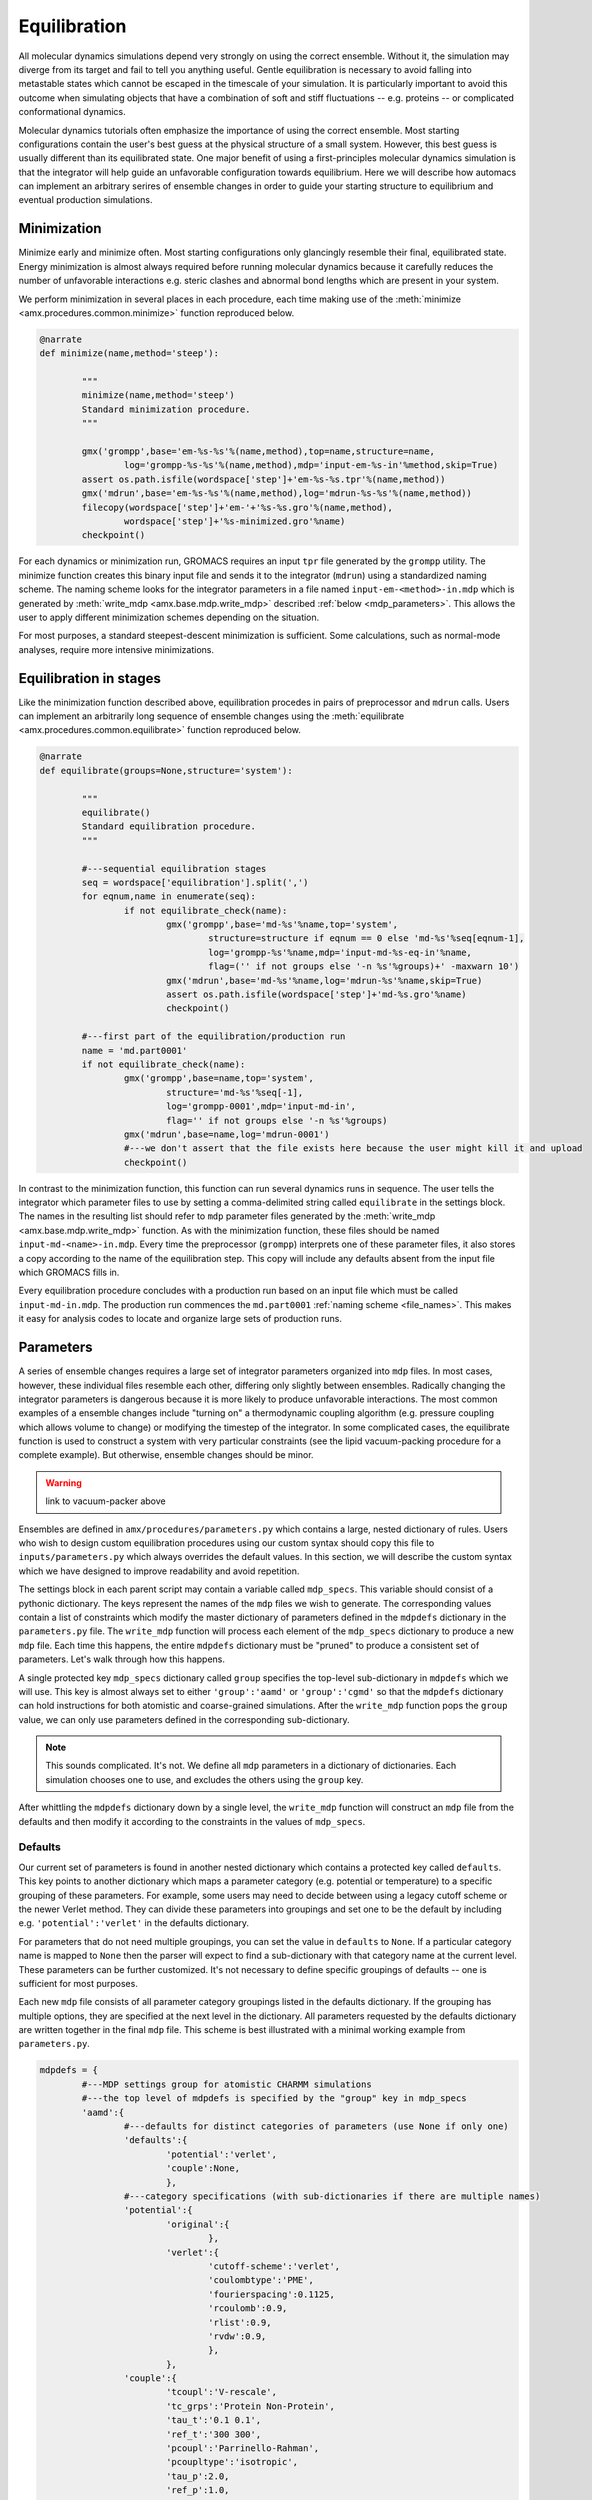
.. title :: Equilibration

*************
Equilibration
*************

All molecular dynamics simulations depend very strongly on using the correct ensemble. Without it, the simulation may diverge from its target and fail to tell you anything useful. Gentle equilibration is necessary to avoid falling into metastable states which cannot be escaped in the timescale of your simulation. It is particularly important to avoid this outcome when simulating objects that have a combination of soft and stiff fluctuations -- e.g. proteins -- or complicated conformational dynamics. 

Molecular dynamics tutorials often emphasize the importance of using the correct ensemble. Most starting configurations contain the user's best guess at the physical structure of a small system. However, this best guess is usually different than its equilibrated state. One major benefit of using a first-principles molecular dynamics simulation is that the integrator will help guide an unfavorable configuration towards equilibrium. Here we will describe how automacs can implement an arbitrary serires of ensemble changes in order to guide your starting structure to equilibrium and eventual production simulations.

Minimization
------------

Minimize early and minimize often. Most starting configurations only glancingly resemble their final, equilibrated state. Energy minimization is almost always required before running molecular dynamics because it carefully reduces the number of unfavorable interactions e.g. steric clashes and abnormal bond lengths which are present in your system. 

We perform minimization in several places in each procedure, each time making use of the :meth:`minimize <amx.procedures.common.minimize>` function reproduced below.

.. code-block :: python

	@narrate
	def minimize(name,method='steep'):

		"""
		minimize(name,method='steep')
		Standard minimization procedure.
		"""

		gmx('grompp',base='em-%s-%s'%(name,method),top=name,structure=name,
			log='grompp-%s-%s'%(name,method),mdp='input-em-%s-in'%method,skip=True)
		assert os.path.isfile(wordspace['step']+'em-%s-%s.tpr'%(name,method))
		gmx('mdrun',base='em-%s-%s'%(name,method),log='mdrun-%s-%s'%(name,method))
		filecopy(wordspace['step']+'em-'+'%s-%s.gro'%(name,method),
			wordspace['step']+'%s-minimized.gro'%name)
		checkpoint()

For each dynamics or minimization run, GROMACS requires an input ``tpr`` file generated by the ``grompp`` utility. The minimize function creates this binary input file and sends it to the integrator (``mdrun``) using a standardized naming scheme. The naming scheme looks for the integrator parameters in a file named ``input-em-<method>-in.mdp`` which is generated by :meth:`write_mdp <amx.base.mdp.write_mdp>` described :ref:`below <mdp_parameters>`. This allows the user to apply different minimization schemes depending on the situation. 

For most purposes, a standard steepest-descent minimization is sufficient. Some calculations, such as normal-mode analyses, require more intensive minimizations.

Equilibration in stages
-----------------------

Like the minimization function described above, equilibration procedes in pairs of preprocessor and ``mdrun`` calls. Users can implement an arbitrarily long sequence of ensemble changes using the :meth:`equilibrate <amx.procedures.common.equilibrate>` function reproduced below.

.. code-block :: python

	@narrate
	def equilibrate(groups=None,structure='system'):

		"""
		equilibrate()
		Standard equilibration procedure.
		"""

		#---sequential equilibration stages
		seq = wordspace['equilibration'].split(',')
		for eqnum,name in enumerate(seq):
			if not equilibrate_check(name):
				gmx('grompp',base='md-%s'%name,top='system',
					structure=structure if eqnum == 0 else 'md-%s'%seq[eqnum-1],
					log='grompp-%s'%name,mdp='input-md-%s-eq-in'%name,
					flag=('' if not groups else '-n %s'%groups)+' -maxwarn 10')
				gmx('mdrun',base='md-%s'%name,log='mdrun-%s'%name,skip=True)
				assert os.path.isfile(wordspace['step']+'md-%s.gro'%name)
				checkpoint()

		#---first part of the equilibration/production run
		name = 'md.part0001'
		if not equilibrate_check(name):
			gmx('grompp',base=name,top='system',
				structure='md-%s'%seq[-1],
				log='grompp-0001',mdp='input-md-in',
				flag='' if not groups else '-n %s'%groups)
			gmx('mdrun',base=name,log='mdrun-0001')
			#---we don't assert that the file exists here because the user might kill it and upload
			checkpoint()

In contrast to the minimization function, this function can run several dynamics runs in sequence. The user tells the integrator which parameter files to use by setting a comma-delimited string called ``equilibrate`` in the settings block. The names in the resulting list should refer to ``mdp`` parameter files generated by the :meth:`write_mdp <amx.base.mdp.write_mdp>` function. As with the minimization function, these files should be named ``input-md-<name>-in.mdp``. Every time the preprocessor (``grompp``) interprets one of these parameter files, it also stores a copy according to the name of the equilibration step. This copy will include any defaults absent from the input file which GROMACS fills in.

Every equilibration procedure concludes with a production run based on an input file which must be called ``input-md-in.mdp``. The production run commences the ``md.part0001`` :ref:`naming scheme <file_names>`. This makes it easy for analysis codes to locate and organize large sets of production runs.

.. _mdp_parameters:

Parameters
----------

A series of ensemble changes requires a large set of integrator parameters organized into ``mdp`` files. In most cases, however, these individual files resemble each other, differing only slightly between ensembles. Radically changing the integrator parameters is dangerous because it is more likely to produce unfavorable interactions. The most common examples of a ensemble changes include "turning on" a thermodynamic coupling algorithm (e.g. pressure coupling which allows volume to change) or modifying the timestep of the integrator. In some complicated cases, the equilibrate function is used to construct a system with very particular constraints (see the lipid vacuum-packing procedure for a complete example). But otherwise, ensemble changes should be minor.

.. warning ::

	link to vacuum-packer above

Ensembles are defined in ``amx/procedures/parameters.py`` which contains a large, nested dictionary of rules. Users who wish to design custom equilibration procedures using our custom syntax should copy this file to ``inputs/parameters.py`` which always overrides the default values. In this section, we will describe the custom syntax which we have designed to improve readability and avoid repetition. 

The settings block in each parent script may contain a variable called ``mdp_specs``. This variable should consist of a pythonic dictionary. The keys represent the names of the ``mdp`` files we wish to generate. The corresponding values contain a list of constraints which modify the master dictionary of parameters defined in the ``mdpdefs`` dictionary in the ``parameters.py`` file. The ``write_mdp`` function will process each element of the ``mdp_specs`` dictionary to produce a new ``mdp`` file. Each time this happens, the entire ``mdpdefs`` dictionary must be "pruned" to produce a consistent set of parameters. Let's walk through how this happens.

A single protected key ``mdp_specs`` dictionary called ``group`` specifies the top-level sub-dictionary in ``mdpdefs`` which we will use. This key is almost always set to either ``'group':'aamd'`` or ``'group':'cgmd'`` so that the ``mdpdefs`` dictionary can hold instructions for both atomistic and coarse-grained simulations. After the ``write_mdp`` function pops the ``group`` value, we can only use parameters defined in the corresponding sub-dictionary. 

.. note ::

	This sounds complicated. It's not. We define all ``mdp`` parameters in a dictionary of dictionaries. Each simulation chooses one to use, and excludes the others using the ``group`` key. 

After whittling the ``mdpdefs`` dictionary down by a single level, the ``write_mdp`` function will construct an ``mdp`` file from the defaults and then modify it according to the constraints in the values of ``mdp_specs``.

Defaults
^^^^^^^^

Our current set of parameters is found in another nested dictionary which contains a protected key called ``defaults``. This key points to another dictionary which maps a parameter category (e.g. potential or temperature) to a specific grouping of these parameters. For example, some users may need to decide between using a legacy cutoff scheme or the newer Verlet method. They can divide these parameters into groupings and set one to be the default by including e.g. ``'potential':'verlet'`` in the defaults dictionary. 

For parameters that do not need multiple groupings, you can set the value in ``defaults`` to ``None``. If a particular category name is mapped to ``None`` then the parser will expect to find a sub-dictionary with that category name at the current level. These parameters can be further customized. It's not necessary to define specific groupings of defaults -- one is sufficient for most purposes.

Each new ``mdp`` file consists of all parameter category groupings listed in the defaults dictionary. If the grouping has multiple options, they are specified at the next level in the dictionary. All parameters requested by the defaults dictionary are written together in the final ``mdp`` file. This scheme is best illustrated with a minimal working example from ``parameters.py``.

.. code-block :: python	

	mdpdefs = {
		#---MDP settings group for atomistic CHARMM simulations
		#---the top level of mdpdefs is specified by the "group" key in mdp_specs
		'aamd':{
			#---defaults for distinct categories of parameters (use None if only one)
			'defaults':{
				'potential':'verlet',
				'couple':None,
				},
			#---category specifications (with sub-dictionaries if there are multiple names)
			'potential':{
				'original':{
					},
				'verlet':{
					'cutoff-scheme':'verlet',
					'coulombtype':'PME',
					'fourierspacing':0.1125,
					'rcoulomb':0.9,
					'rlist':0.9,
					'rvdw':0.9,
					},
				},
			'couple':{
				'tcoupl':'V-rescale',
				'tc_grps':'Protein Non-Protein',
				'tau_t':'0.1 0.1',
				'ref_t':'300 300',
				'pcoupl':'Parrinello-Rahman',
				'pcoupltype':'isotropic',
				'tau_p':2.0,
				'ref_p':1.0,
				'compressibility':'4.5e-5',
				},
			#---more categories may be continue here ...
			},
		},
	}

The ``write_mdp`` function processes the example above as follows. First, it removes ``'group':'aamd'`` from the mdp_specs dictionary (not shown). Then, it processes each item in ``'defaults'``. When it tries to process the ``'potential'`` key, it finds two sub-dictionaries (given by ``'original'`` and ``'verlet'``). It selects ``'verlet'`` according to the ``defaults`` dictionary. The ``'couple'`` settings require no such choice. Instead, ``'couple'`` is mapped to ``None`` in ``defaults`` and the ``couple`` sub-dictionary has one set of parameters at the top-level.

Customizations
^^^^^^^^^^^^^^

Fine-tuning the input parameters
^^^^^^^^^^^^^^^^^^^^^^^^^^^^^^^^

Ensemble or integrator changes during production
------------------------------------------------

